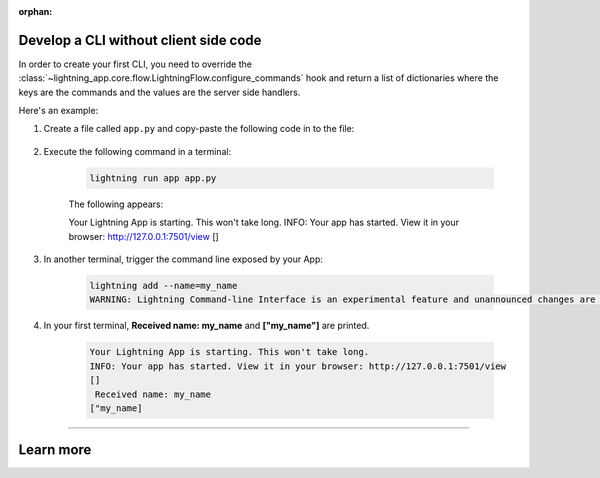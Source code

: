 :orphan:

**************************************
Develop a CLI without client side code
**************************************

In order to create your first CLI, you need to override the :class:`~lightning_app.core.flow.LightningFlow.configure_commands` hook and return a list of dictionaries where the keys are the commands and the values are the server side handlers.

Here's an example:

#. Create a file called ``app.py`` and copy-paste the following code in to the file:

     .. literalinclude:: example_command.py

#. Execute the following command in a terminal:

     .. code-block:: python

         lightning run app app.py

     The following appears:

     .. code-block:: python

     Your Lightning App is starting. This won't take long.
     INFO: Your app has started. View it in your browser: http://127.0.0.1:7501/view
     []

#. In another terminal, trigger the command line exposed by your App:

     .. code-block:: python

         lightning add --name=my_name
         WARNING: Lightning Command-line Interface is an experimental feature and unannounced changes are likely.

#. In your first terminal, **Received name: my_name** and **["my_name"]** are printed.

     .. code-block:: python

         Your Lightning App is starting. This won't take long.
         INFO: Your app has started. View it in your browser: http://127.0.0.1:7501/view
         []
          Received name: my_name
         ["my_name]

----

**********
Learn more
**********

.. raw:: html

    <div class="display-card-container">
        <div class="row">

.. displayitem::
   :header: Develop a CLI with server and client code execution
   :description: Learn how to develop a complex API for your App.
   :col_css: col-md-6
   :button_link: cli_client.html
   :height: 150

.. displayitem::
   :header: Develop a RESTful API
   :description: Learn how to develop an API for your App.
   :col_css: col-md-6
   :button_link: ../build_rest_api/index.html
   :height: 150

.. raw:: html

        </div>
    </div>
